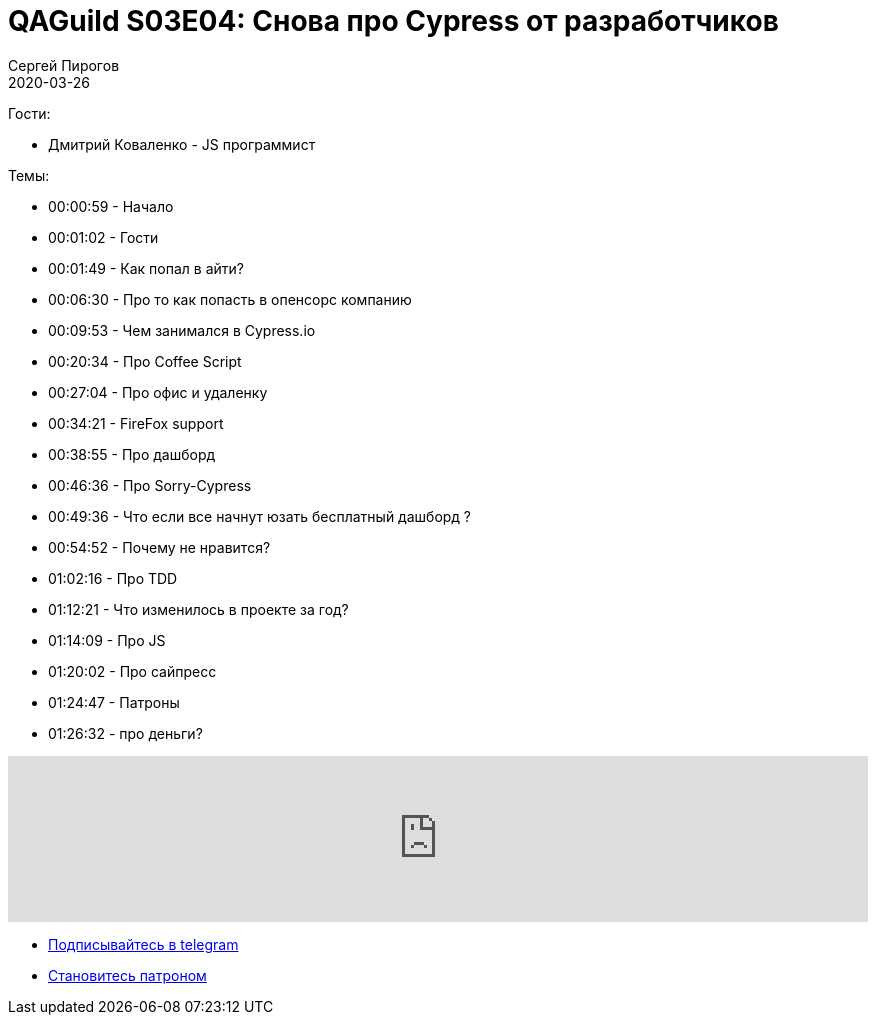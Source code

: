 = QAGuild S03E04: Снова про Cypress от разработчиков
Сергей Пирогов
2020-03-26
:jbake-type: post
:jbake-tags: QAGuild, Podcast
:jbake-summary: Подкаст про Cypress от разработчиков
:jbake-status: published

Гости:

- Дмитрий Коваленко - JS программист

Темы:

- 00:00:59 - Начало
- 00:01:02 - Гости
- 00:01:49 - Как попал в айти?
- 00:06:30 - Про то как попасть в опенсорс компанию
- 00:09:53 - Чем занимался в Cypress.io
- 00:20:34 - Про Coffee Script
- 00:27:04 - Про офис и удаленку
- 00:34:21 - FireFox support
- 00:38:55 - Про дашборд
- 00:46:36 - Про Sorry-Cypress
- 00:49:36 - Что если все начнут юзать бесплатный дашборд ?
- 00:54:52 - Почему не нравится?
- 01:02:16 - Про TDD
- 01:12:21 - Что изменилось в проекте за год?
- 01:14:09 - Про JS
- 01:20:02 - Про сайпресс
- 01:24:47 - Патроны
- 01:26:32 - про деньги?

++++
<iframe width="100%" height="166" scrolling="no" frameborder="no" allow="autoplay" src="https://w.soundcloud.com/player/?url=https%3A//api.soundcloud.com/tracks/780125491&color=%23ff5500&auto_play=false&hide_related=true&show_comments=true&show_user=true&show_reposts=false&show_teaser=true"></iframe>
++++

- http://bit.ly/qaguild-telegram[Подписывайтесь в telegram]
- http://bit.ly/qaguild-patreon[Становитесь патроном]